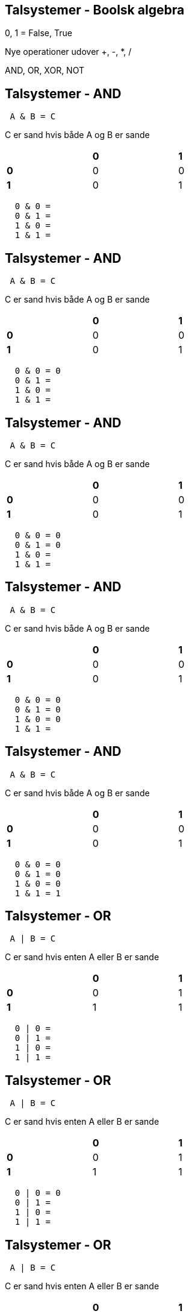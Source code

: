 Talsystemer - Boolsk algebra
----------------------------

0, 1 = False, True

Nye operationer udover +, -, *, /

AND, OR, XOR, NOT

Talsystemer - AND
-----------------

[source,txt]
----------------------------------
 A & B = C
----------------------------------

C er sand hvis både A og B er sande 

[align="center", halign="center", valign="middle", width="50%"]
|=================
|     | *0* | *1*
| *0* |  0  |  0
| *1* |  0  |  1
|=================

[source,txt]
----------------------------------
  0 & 0 =
  0 & 1 =
  1 & 0 = 
  1 & 1 = 
----------------------------------

Talsystemer - AND
-----------------

[source,txt]
----------------------------------
 A & B = C
----------------------------------

C er sand hvis både A og B er sande 

[align="center", halign="center", valign="middle", width="50%"]
|=================
|     | *0* | *1*
| *0* |  0  |  0
| *1* |  0  |  1
|=================

[source,txt]
----------------------------------
  0 & 0 = 0
  0 & 1 =
  1 & 0 = 
  1 & 1 = 
----------------------------------

Talsystemer - AND
-----------------

[source,txt]
----------------------------------
 A & B = C
----------------------------------

C er sand hvis både A og B er sande 

[align="center", halign="center", valign="middle", width="50%"]
|=================
|     | *0* | *1*
| *0* |  0  |  0
| *1* |  0  |  1
|=================

[source,txt]
----------------------------------
  0 & 0 = 0
  0 & 1 = 0
  1 & 0 = 
  1 & 1 = 
----------------------------------

Talsystemer - AND
-----------------

[source,txt]
----------------------------------
 A & B = C
----------------------------------

C er sand hvis både A og B er sande 

[align="center", halign="center", valign="middle", width="50%"]
|=================
|     | *0* | *1*
| *0* |  0  |  0
| *1* |  0  |  1
|=================

[source,txt]
----------------------------------
  0 & 0 = 0
  0 & 1 = 0
  1 & 0 = 0
  1 & 1 = 
----------------------------------

Talsystemer - AND
-----------------

[source,txt]
----------------------------------
 A & B = C
----------------------------------

C er sand hvis både A og B er sande 

[align="center", halign="center", valign="middle", width="50%"]
|=================
|     | *0* | *1*
| *0* |  0  |  0
| *1* |  0  |  1
|=================

[source,txt]
----------------------------------
  0 & 0 = 0
  0 & 1 = 0
  1 & 0 = 0
  1 & 1 = 1
----------------------------------

Talsystemer - OR
----------------

[source,txt]
----------------------------------
 A | B = C
----------------------------------

C er sand hvis enten A eller B er sande 

[align="center", halign="center", valign="middle", width="50%"]
|=================
|     | *0* | *1*
| *0* |  0  |  1
| *1* |  1  |  1
|=================

[source,txt]
----------------------------------
  0 | 0 = 
  0 | 1 = 
  1 | 0 = 
  1 | 1 = 
----------------------------------

Talsystemer - OR
----------------

[source,txt]
----------------------------------
 A | B = C
----------------------------------

C er sand hvis enten A eller B er sande 

[align="center", halign="center", valign="middle", width="50%"]
|=================
|     | *0* | *1*
| *0* |  0  |  1
| *1* |  1  |  1
|=================

[source,txt]
----------------------------------
  0 | 0 = 0
  0 | 1 = 
  1 | 0 = 
  1 | 1 = 
----------------------------------

Talsystemer - OR
----------------

[source,txt]
----------------------------------
 A | B = C
----------------------------------

C er sand hvis enten A eller B er sande 

[align="center", halign="center", valign="middle", width="50%"]
|=================
|     | *0* | *1*
| *0* |  0  |  1
| *1* |  1  |  1
|=================

[source,txt]
----------------------------------
  0 | 0 = 0
  0 | 1 = 1
  1 | 0 = 
  1 | 1 = 
----------------------------------

Talsystemer - OR
----------------

[source,txt]
----------------------------------
 A | B = C
----------------------------------

C er sand hvis enten A eller B er sande 

[align="center", halign="center", valign="middle", width="50%"]
|=================
|     | *0* | *1*
| *0* |  0  |  1
| *1* |  1  |  1
|=================

[source,txt]
----------------------------------
  0 | 0 = 0
  0 | 1 = 1
  1 | 0 = 1
  1 | 1 = 
----------------------------------

Talsystemer - OR
----------------

[source,txt]
----------------------------------
 A | B = C
----------------------------------

C er sand hvis enten A eller B er sande 

[align="center", halign="center", valign="middle", width="50%"]
|=================
|     | *0* | *1*
| *0* |  0  |  1
| *1* |  1  |  1
|=================

[source,txt]
----------------------------------
  0 | 0 = 0
  0 | 1 = 1
  1 | 0 = 1
  1 | 1 = 1
----------------------------------

Talsystemer - XOR
-----------------

[source,txt]
----------------------------------
 A ^ B = C
----------------------------------

C er sand hvis enten A eller B men ikke begge er sande 

[align="center", halign="center", valign="middle", width="50%"]
|=================
|     | *0* | *1*
| *0* |  0  |  1
| *1* |  1  |  0
|=================

[source,txt]
----------------------------------
  0 ^ 0 = 
  0 ^ 1 = 
  1 ^ 0 = 
  1 ^ 1 = 
----------------------------------

Talsystemer - XOR
-----------------

[source,txt]
----------------------------------
 A ^ B = C
----------------------------------

C er sand hvis enten A eller B men ikke begge er sande 

[align="center", halign="center", valign="middle", width="50%"]
|=================
|     | *0* | *1*
| *0* |  0  |  1
| *1* |  1  |  0
|=================

[source,txt]
----------------------------------
  0 ^ 0 = 0
  0 ^ 1 = 
  1 ^ 0 = 
  1 ^ 1 = 
----------------------------------

Talsystemer - XOR
-----------------

[source,txt]
----------------------------------
 A ^ B = C
----------------------------------

C er sand hvis enten A eller B men ikke begge er sande 

[align="center", halign="center", valign="middle", width="50%"]
|=================
|     | *0* | *1*
| *0* |  0  |  1
| *1* |  1  |  0
|=================

[source,txt]
----------------------------------
  0 ^ 0 = 0
  0 ^ 1 = 1
  1 ^ 0 = 
  1 ^ 1 = 
----------------------------------

Talsystemer - XOR
-----------------

[source,txt]
----------------------------------
 A ^ B = C
----------------------------------

C er sand hvis enten A eller B men ikke begge er sande 

[align="center", halign="center", valign="middle", width="50%"]
|=================
|     | *0* | *1*
| *0* |  0  |  1
| *1* |  1  |  0
|=================

[source,txt]
----------------------------------
  0 ^ 0 = 0
  0 ^ 1 = 1
  1 ^ 0 = 1
  1 ^ 1 = 
----------------------------------

Talsystemer - XOR
-----------------

[source,txt]
----------------------------------
 A ^ B = C
----------------------------------

C er sand hvis enten A eller B men ikke begge er sande 

[align="center", halign="center", valign="middle", width="50%"]
|=================
|     | *0* | *1*
| *0* |  0  |  1
| *1* |  1  |  0
|=================

[source,txt]
----------------------------------
  0 ^ 0 = 0
  0 ^ 1 = 1
  1 ^ 0 = 1
  1 ^ 1 = 0
----------------------------------

Talsystemer - NOT
-----------------

[source,txt]
----------------------------------
 ~A = B
----------------------------------

B er sand hvis A er falsk

[align="center", halign="center", valign="middle", width="50%"]
|=============
| *0* | *1*
|  1  |  0
|=============

[source,txt]
----------------------------------
  ~0 = 
  ~1 = 
----------------------------------

Talsystemer - NOT
-----------------

[source,txt]
----------------------------------
 ~A = B
----------------------------------

B er sand hvis A er falsk

[align="center", halign="center", valign="middle", width="50%"]
|=============
| *0* | *1*
|  1  |  0
|=============

[source,txt]
----------------------------------
  ~0 = 1
  ~1 = 
----------------------------------

Talsystemer - NOT
-----------------

[source,txt]
----------------------------------
 ~A = B
----------------------------------

B er sand hvis A er falsk

[align="center", halign="center", valign="middle", width="50%"]
|=============
| *0* | *1*
|  1  |  0
|=============

[source,txt]
----------------------------------
  ~0 = 1
  ~1 = 0
----------------------------------

Talsystemer - Shift left/right
------------------------------

[source,txt]
----------------------------------
Shift left:
100101 << 3 = 100101000

Shift right:
100101 >> 3 = 100
----------------------------------

Talsystemer - Anvendt boolsk algebra
------------------------------------

[source,cs]
------------------------------------------------
private static uint SetGreenComponent(uint argb, uint green) {
    green = green & 0xff; // Be in 0-255 range
    green = green << 8; // Move green bits
    argb = argb & 0xffff00ff; // Remove green component
    argb = argb | green; // Insert green component
    return argb;
}
public static void Main() {
    Console.WriteLine("{0:X}", SetGreenComponent(0x11223344, 0xaa));
}
------------------------------------------------

[source,cs]
------------------------------------------------
$ mono-csc Test.cs && mono Test.exe 
1122AA44
------------------------------------------------

